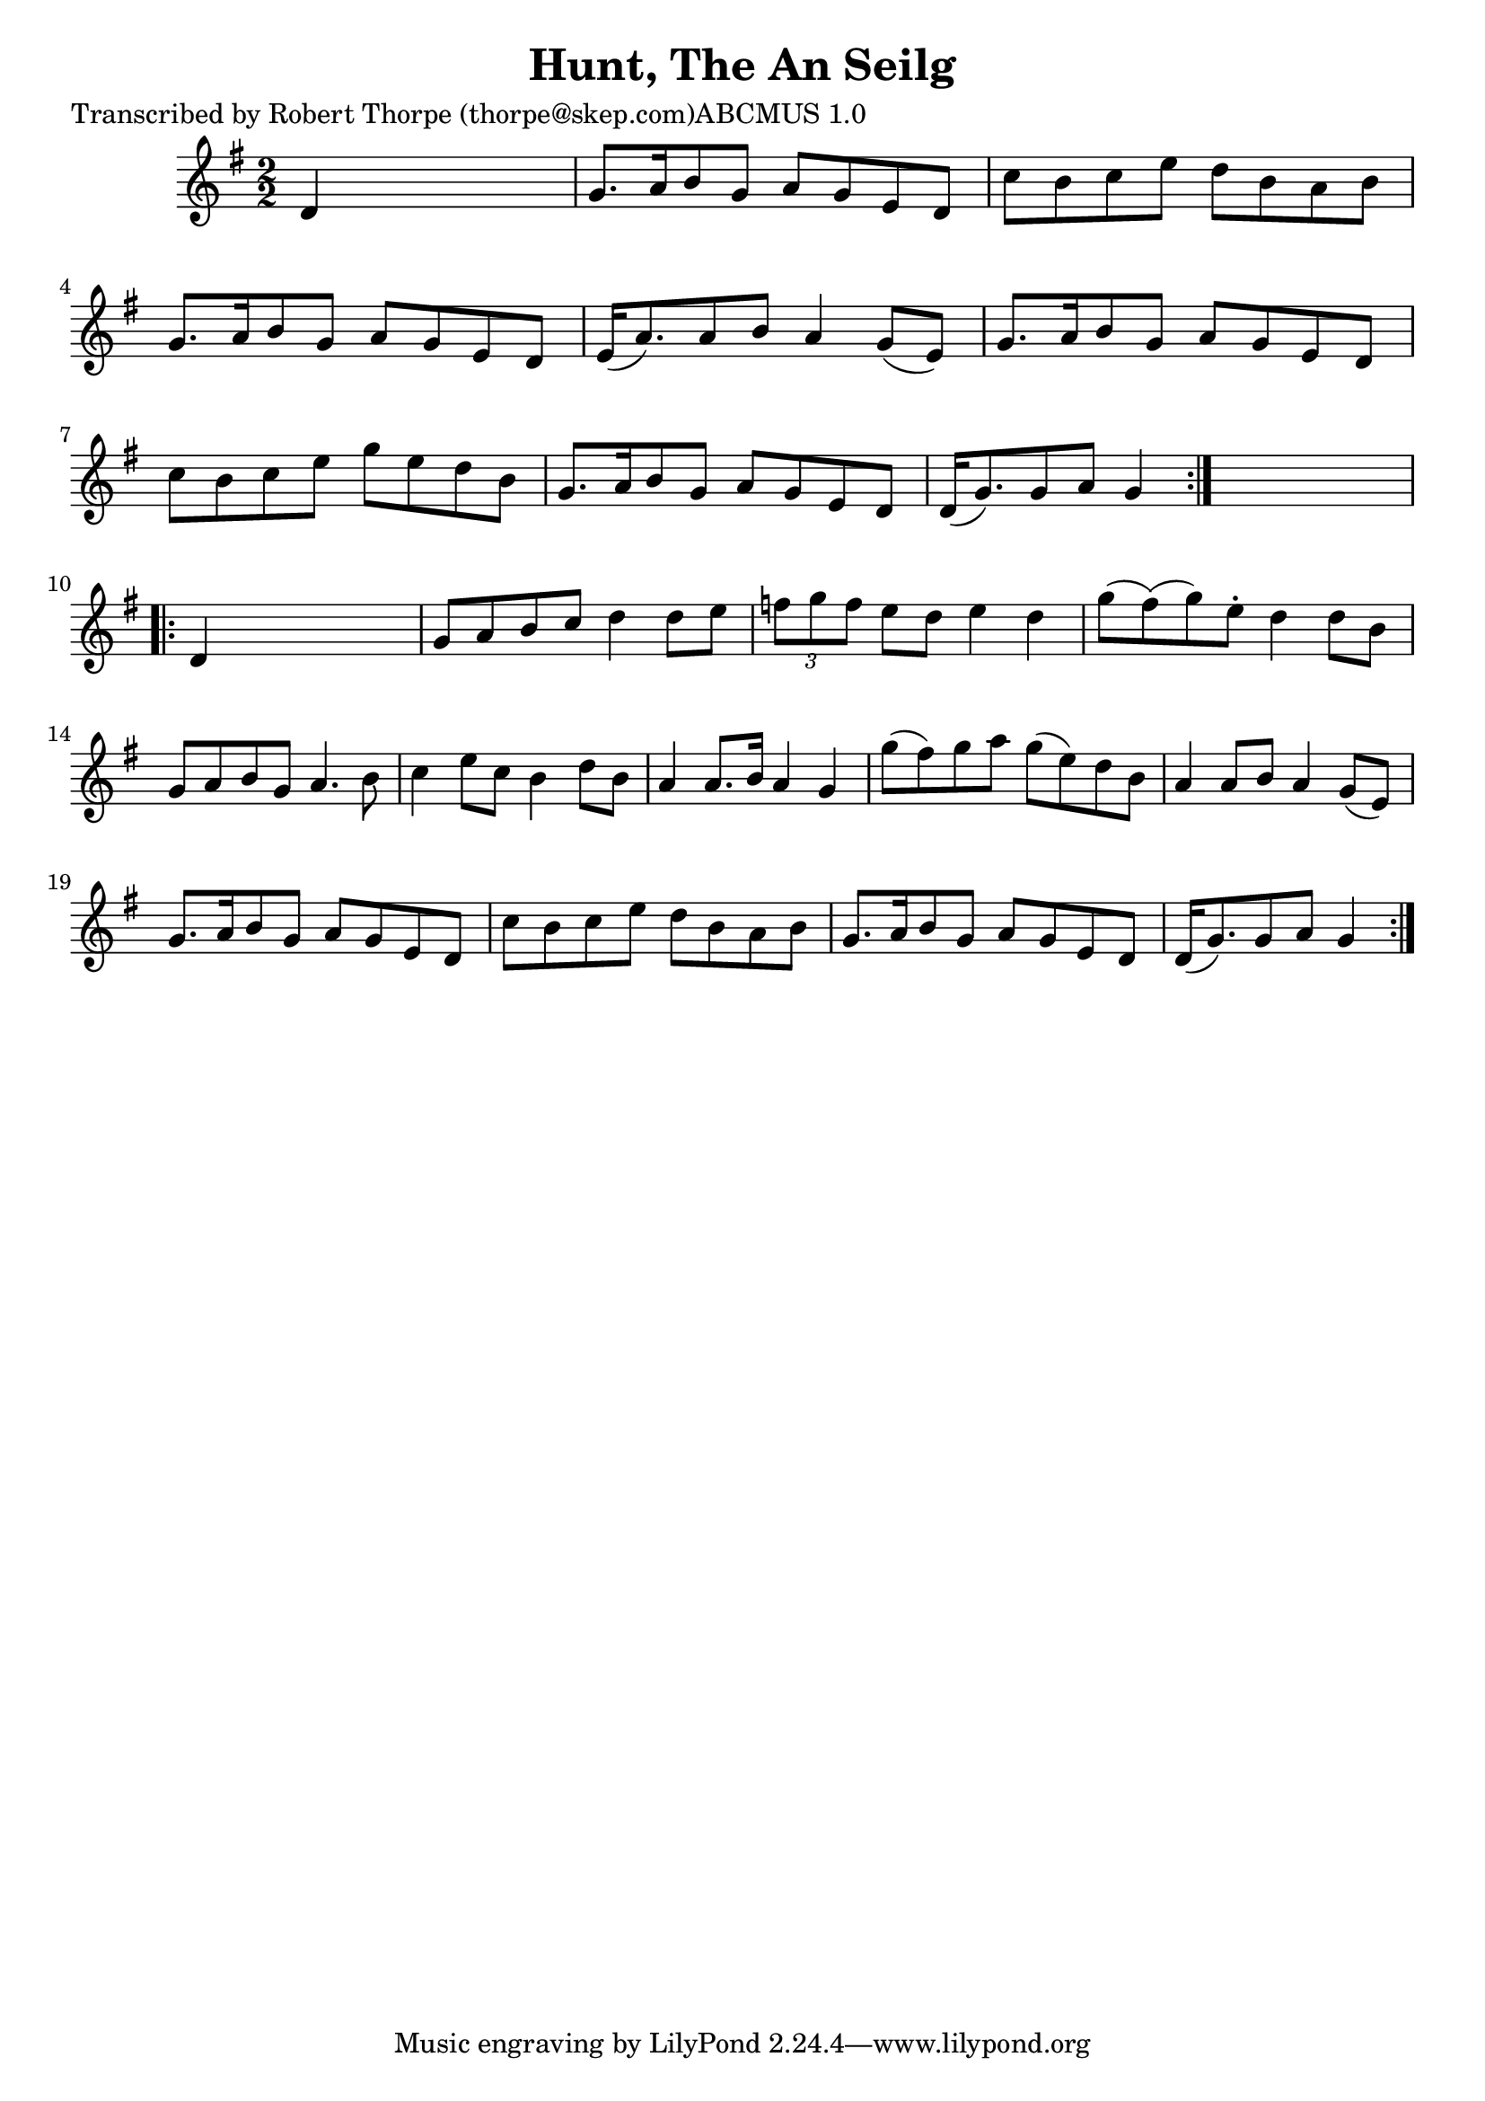 
\version "2.16.2"
% automatically converted by musicxml2ly from xml/1799_rt.xml

%% additional definitions required by the score:
\language "english"


\header {
    poet = "Transcribed by Robert Thorpe (thorpe@skep.com)ABCMUS 1.0"
    encoder = "abc2xml version 63"
    encodingdate = "2015-01-25"
    title = "Hunt, The
An Seilg"
    }

\layout {
    \context { \Score
        autoBeaming = ##f
        }
    }
PartPOneVoiceOne =  \relative d' {
    \repeat volta 2 {
        \key g \major \numericTimeSignature\time 2/2 d4 s2. | % 2
        g8. [ a16 b8 g8 ] a8 [ g8 e8 d8 ] | % 3
        c'8 [ b8 c8 e8 ] d8 [ b8 a8 b8 ] | % 4
        g8. [ a16 b8 g8 ] a8 [ g8 e8 d8 ] | % 5
        e16 ( [ a8. ) a8 b8 ] a4 g8 ( [ e8 ) ] | % 6
        g8. [ a16 b8 g8 ] a8 [ g8 e8 d8 ] | % 7
        c'8 [ b8 c8 e8 ] g8 [ e8 d8 b8 ] | % 8
        g8. [ a16 b8 g8 ] a8 [ g8 e8 d8 ] | % 9
        d16 ( [ g8. ) g8 a8 ] g4 }
    s4 \repeat volta 2 {
        | \barNumberCheck #10
        d4 s2. | % 11
        g8 [ a8 b8 c8 ] d4 d8 [ e8 ] | % 12
        \times 2/3  {
            f8 [ g8 f8 ] }
        e8 [ d8 ] e4 d4 | % 13
        g8 ( [ fs8 ) ( g8 ) e8 -. ] d4 d8 [ b8 ] | % 14
        g8 [ a8 b8 g8 ] a4. b8 | % 15
        c4 e8 [ c8 ] b4 d8 [ b8 ] | % 16
        a4 a8. [ b16 ] a4 g4 | % 17
        g'8 ( [ fs8 ) g8 a8 ] g8 ( [ e8 ) d8 b8 ] | % 18
        a4 a8 [ b8 ] a4 g8 ( [ e8 ) ] | % 19
        g8. [ a16 b8 g8 ] a8 [ g8 e8 d8 ] | \barNumberCheck #20
        c'8 [ b8 c8 e8 ] d8 [ b8 a8 b8 ] | % 21
        g8. [ a16 b8 g8 ] a8 [ g8 e8 d8 ] | % 22
        d16 ( [ g8. ) g8 a8 ] g4 }
    }


% The score definition
\score {
    <<
        \new Staff <<
            \context Staff << 
                \context Voice = "PartPOneVoiceOne" { \PartPOneVoiceOne }
                >>
            >>
        
        >>
    \layout {}
    % To create MIDI output, uncomment the following line:
    %  \midi {}
    }

